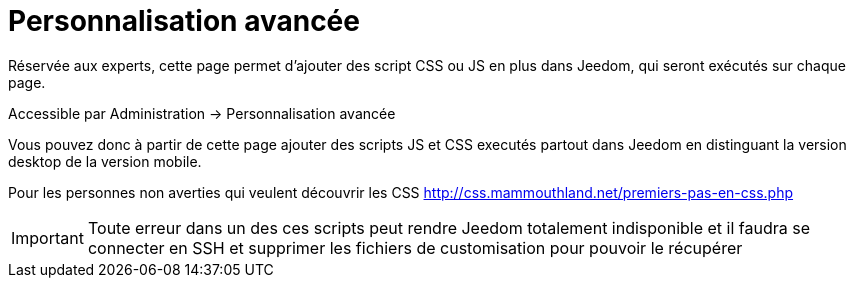 = Personnalisation avancée

Réservée aux experts, cette page permet d'ajouter des script CSS ou JS en plus dans Jeedom, qui seront exécutés sur chaque page.

Accessible par Administration -> Personnalisation avancée

Vous pouvez donc à partir de cette page ajouter des scripts JS et CSS executés partout dans Jeedom en distinguant la version desktop de la version mobile.

Pour les personnes non averties qui veulent découvrir les CSS http://css.mammouthland.net/premiers-pas-en-css.php

[IMPORTANT]
Toute erreur dans un des ces scripts peut rendre Jeedom totalement indisponible et il faudra se connecter en SSH et supprimer les fichiers de customisation pour pouvoir le récupérer
